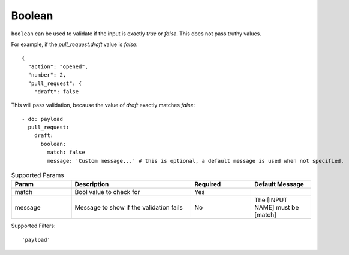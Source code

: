 Boolean
^^^^^^^

``boolean`` can be used to validate if the input is exactly `true` or `false`. This does not pass truthy values.

For example, if the `pull_request.draft` value is `false`:

::

    {
      "action": "opened",
      "number": 2,
      "pull_request": {
        "draft": false

This will pass validation, because the value of `draft` exactly matches `false`:

::

    - do: payload
      pull_request:
        draft:
          boolean:
            match: false
            message: 'Custom message...' # this is optional, a default message is used when not specified.


.. list-table:: Supported Params
   :widths: 25 50 25 25
   :header-rows: 1

   * - Param
     - Description
     - Required
     - Default Message
   * - match
     - Bool value to check for
     - Yes
     -
   * - message
     - Message to show if the validation fails
     - No
     - The [INPUT NAME] must be [match]

Supported Filters:
::

    'payload'

